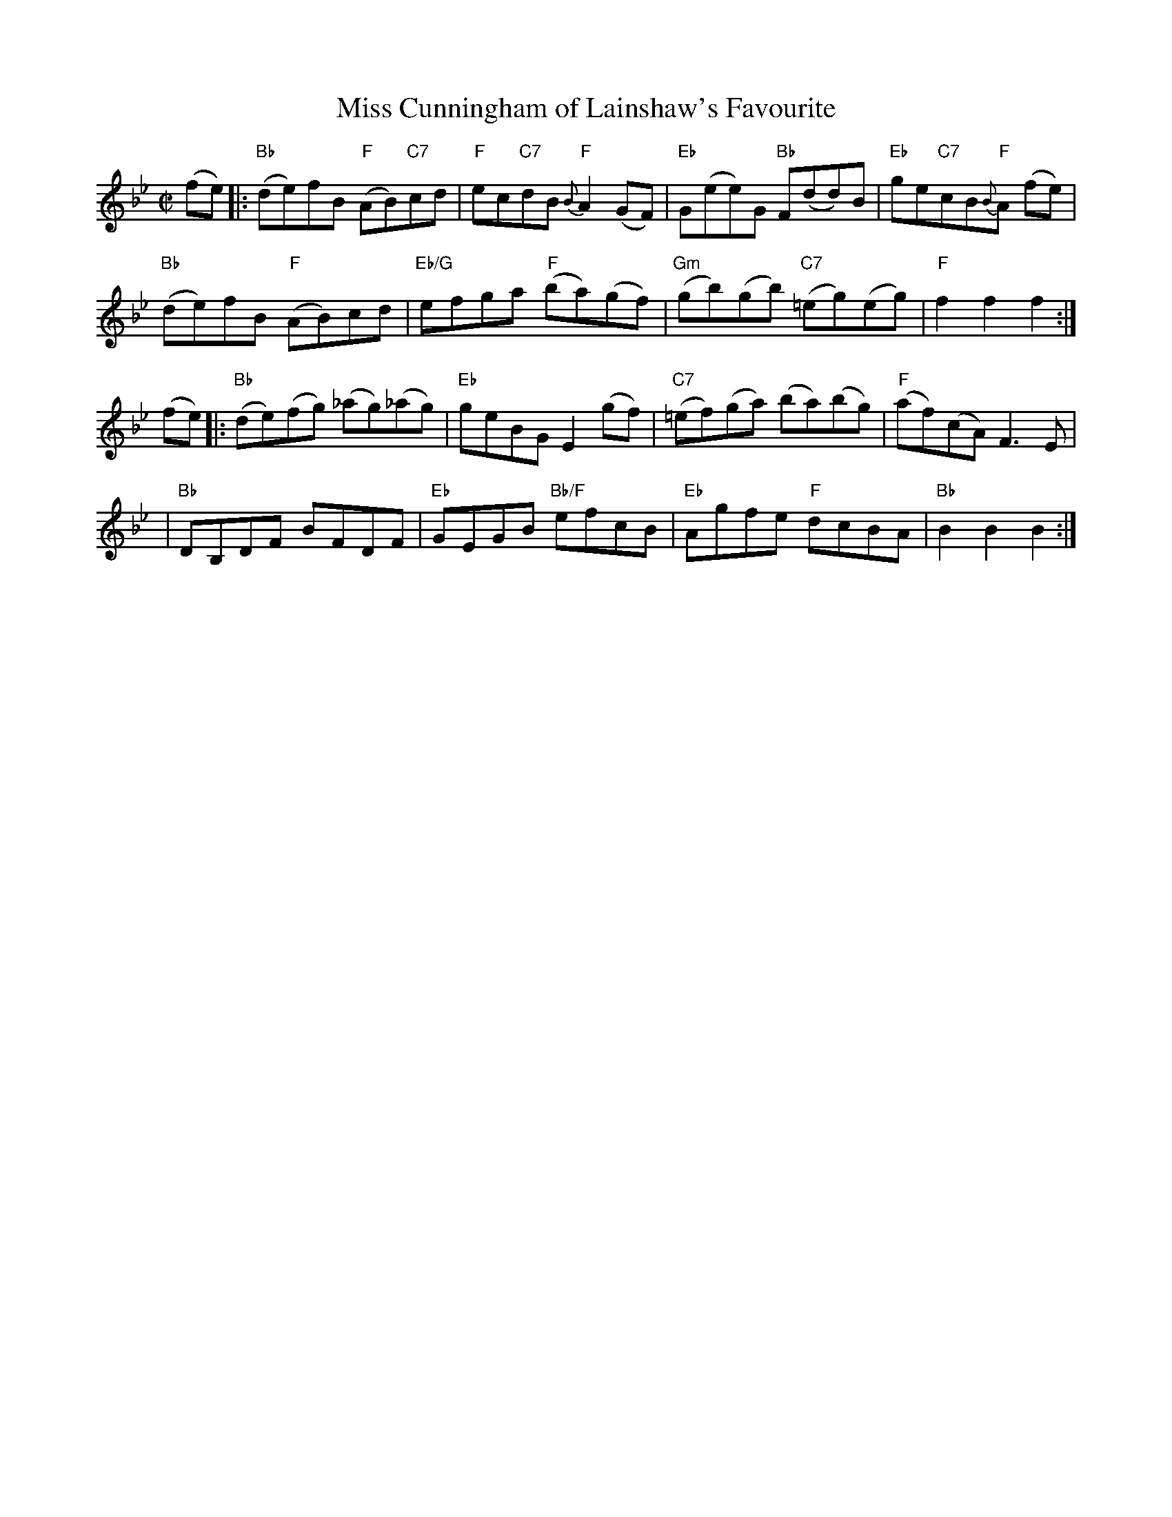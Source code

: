 X:1
T: Miss Cunningham of Lainshaw's Favourite					
M: C|
B: James Campbell's Collection 1798
Z: source from Highland Music Trust, chords by Gary Whaley
L: 1/8
K:Bb
(fe) [|: "Bb" (de)fB "F"(AB)"C7"cd | "F"ec"C7"dB "F"{B}A2 (GF) | "Eb"G(ee)G "Bb"F(dd)B| "Eb"ge"C7"cB"F"{B}A (fe) |
"Bb" (de)fB "F"(AB)cd |"Eb/G"efga "F"(ba)(gf) |"Gm"(gb)(gb) "C7" (=eg)(eg) | "F" f2 f2 f2 :|]
(fe) [|: "Bb"(de)(fg) (_ag)(_ag) | "Eb"geBG E2 (gf)|"C7"(=ef)(ga) (ba)(bg)|"F" (af)(cA) F3 E |
|"Bb" DB,DF BFDF |"Eb"GEGB "Bb/F"efcB | "Eb" Agfe "F"dcBA |"Bb" B2 B2 B2 :|]